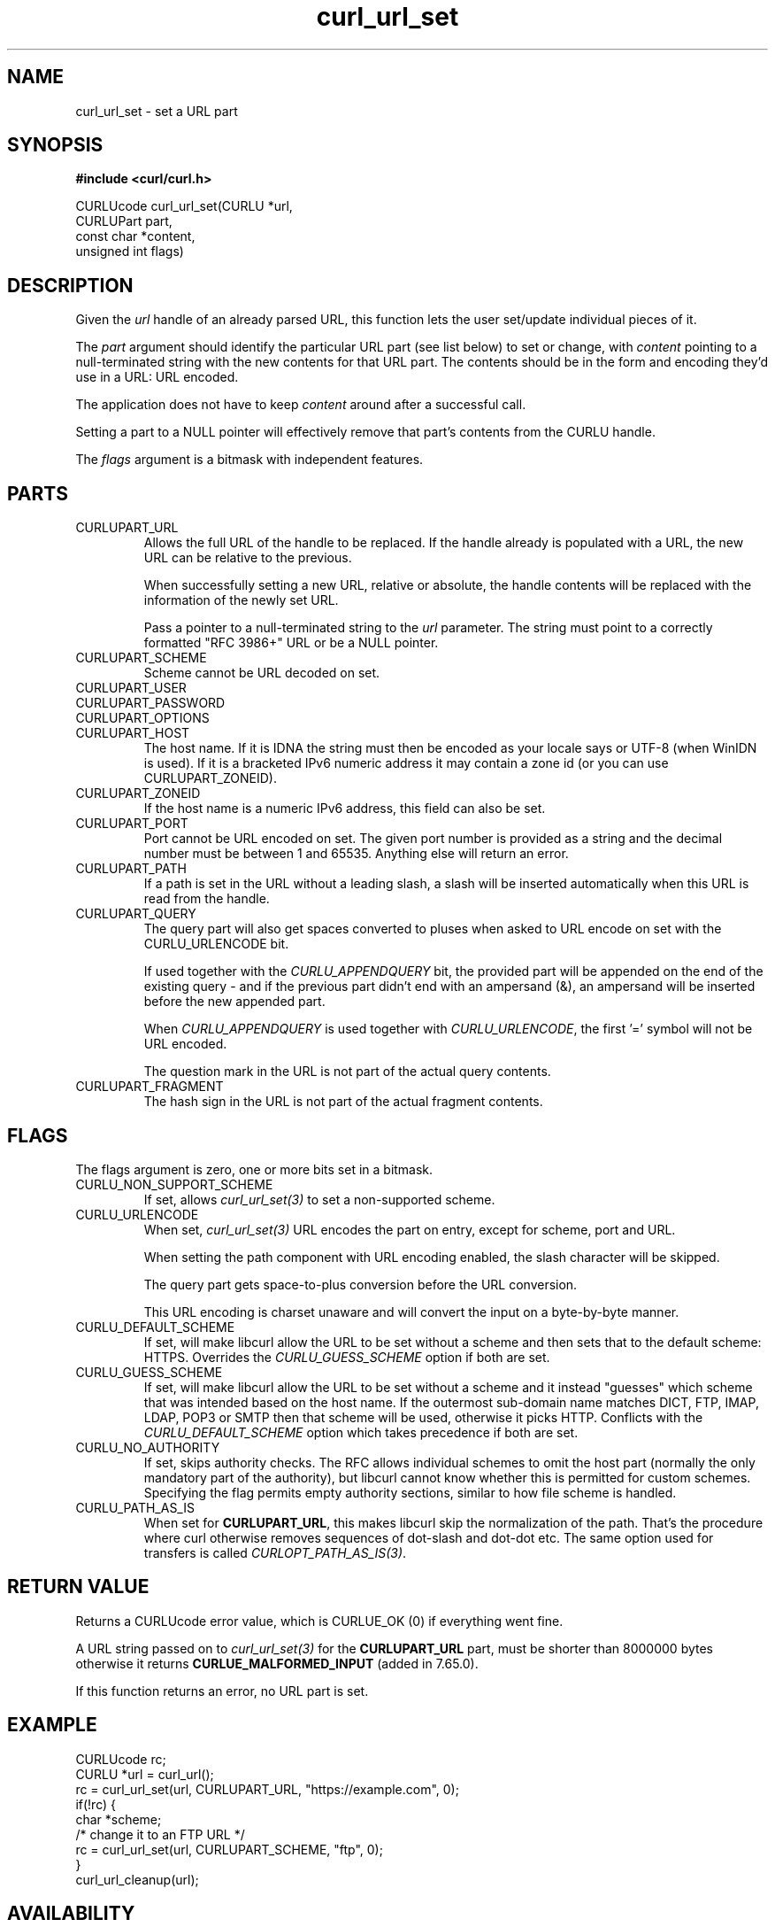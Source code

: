 .\" **************************************************************************
.\" *                                  _   _ ____  _
.\" *  Project                     ___| | | |  _ \| |
.\" *                             / __| | | | |_) | |
.\" *                            | (__| |_| |  _ <| |___
.\" *                             \___|\___/|_| \_\_____|
.\" *
.\" * Copyright (C) 1998 - 2021, Daniel Stenberg, <daniel@haxx.se>, et al.
.\" *
.\" * This software is licensed as described in the file COPYING, which
.\" * you should have received as part of this distribution. The terms
.\" * are also available at https://curl.se/docs/copyright.html.
.\" *
.\" * You may opt to use, copy, modify, merge, publish, distribute and/or sell
.\" * copies of the Software, and permit persons to whom the Software is
.\" * furnished to do so, under the terms of the COPYING file.
.\" *
.\" * This software is distributed on an "AS IS" basis, WITHOUT WARRANTY OF ANY
.\" * KIND, either express or implied.
.\" *
.\" **************************************************************************
.TH curl_url_set 3 "6 Aug 2018" "libcurl" "libcurl Manual"
.SH NAME
curl_url_set - set a URL part
.SH SYNOPSIS
.B #include <curl/curl.h>

CURLUcode curl_url_set(CURLU *url,
                       CURLUPart part,
                       const char *content,
                       unsigned int flags)
.fi
.SH DESCRIPTION
Given the \fIurl\fP handle of an already parsed URL, this function lets the
user set/update individual pieces of it.

The \fIpart\fP argument should identify the particular URL part (see list
below) to set or change, with \fIcontent\fP pointing to a null-terminated
string with the new contents for that URL part. The contents should be in the
form and encoding they'd use in a URL: URL encoded.

The application does not have to keep \fIcontent\fP around after a successful
call.

Setting a part to a NULL pointer will effectively remove that part's contents
from the CURLU handle.

The \fIflags\fP argument is a bitmask with independent features.
.SH PARTS
.IP CURLUPART_URL
Allows the full URL of the handle to be replaced. If the handle already is
populated with a URL, the new URL can be relative to the previous.

When successfully setting a new URL, relative or absolute, the handle contents
will be replaced with the information of the newly set URL.

Pass a pointer to a null-terminated string to the \fIurl\fP parameter. The
string must point to a correctly formatted "RFC 3986+" URL or be a NULL
pointer.
.IP CURLUPART_SCHEME
Scheme cannot be URL decoded on set.
.IP CURLUPART_USER
.IP CURLUPART_PASSWORD
.IP CURLUPART_OPTIONS
.IP CURLUPART_HOST
The host name. If it is IDNA the string must then be encoded as your locale
says or UTF-8 (when WinIDN is used). If it is a bracketed IPv6 numeric address
it may contain a zone id (or you can use CURLUPART_ZONEID).
.IP CURLUPART_ZONEID
If the host name is a numeric IPv6 address, this field can also be set.
.IP CURLUPART_PORT
Port cannot be URL encoded on set. The given port number is provided as a
string and the decimal number must be between 1 and 65535. Anything else will
return an error.
.IP CURLUPART_PATH
If a path is set in the URL without a leading slash, a slash will be inserted
automatically when this URL is read from the handle.
.IP CURLUPART_QUERY
The query part will also get spaces converted to pluses when asked to URL
encode on set with the CURLU_URLENCODE bit.

If used together with the \fICURLU_APPENDQUERY\fP bit, the provided part will
be appended on the end of the existing query - and if the previous part didn't
end with an ampersand (&), an ampersand will be inserted before the new
appended part.

When \fICURLU_APPENDQUERY\fP is used together with \fICURLU_URLENCODE\fP, the
first '=' symbol will not be URL encoded.

The question mark in the URL is not part of the actual query contents.
.IP CURLUPART_FRAGMENT
The hash sign in the URL is not part of the actual fragment contents.
.SH FLAGS
The flags argument is zero, one or more bits set in a bitmask.
.IP CURLU_NON_SUPPORT_SCHEME
If set, allows \fIcurl_url_set(3)\fP to set a non-supported scheme.
.IP CURLU_URLENCODE
When set, \fIcurl_url_set(3)\fP URL encodes the part on entry, except for
scheme, port and URL.

When setting the path component with URL encoding enabled, the slash character
will be skipped.

The query part gets space-to-plus conversion before the URL conversion.

This URL encoding is charset unaware and will convert the input on a
byte-by-byte manner.
.IP CURLU_DEFAULT_SCHEME
If set, will make libcurl allow the URL to be set without a scheme and then
sets that to the default scheme: HTTPS. Overrides the \fICURLU_GUESS_SCHEME\fP
option if both are set.
.IP CURLU_GUESS_SCHEME
If set, will make libcurl allow the URL to be set without a scheme and it
instead "guesses" which scheme that was intended based on the host name.  If
the outermost sub-domain name matches DICT, FTP, IMAP, LDAP, POP3 or SMTP then
that scheme will be used, otherwise it picks HTTP. Conflicts with the
\fICURLU_DEFAULT_SCHEME\fP option which takes precedence if both are set.
.IP CURLU_NO_AUTHORITY
If set, skips authority checks. The RFC allows individual schemes to omit the
host part (normally the only mandatory part of the authority), but libcurl
cannot know whether this is permitted for custom schemes. Specifying the flag
permits empty authority sections, similar to how file scheme is handled.
.IP CURLU_PATH_AS_IS
When set for \fBCURLUPART_URL\fP, this makes libcurl skip the normalization of
the path. That's the procedure where curl otherwise removes sequences of
dot-slash and dot-dot etc. The same option used for transfers is called
\fICURLOPT_PATH_AS_IS(3)\fP.
.SH RETURN VALUE
Returns a CURLUcode error value, which is CURLUE_OK (0) if everything went
fine.

A URL string passed on to \fIcurl_url_set(3)\fP for the \fBCURLUPART_URL\fP
part, must be shorter than 8000000 bytes otherwise it returns
\fBCURLUE_MALFORMED_INPUT\fP (added in 7.65.0).

If this function returns an error, no URL part is set.
.SH EXAMPLE
.nf
  CURLUcode rc;
  CURLU *url = curl_url();
  rc = curl_url_set(url, CURLUPART_URL, "https://example.com", 0);
  if(!rc) {
    char *scheme;
    /* change it to an FTP URL */
    rc = curl_url_set(url, CURLUPART_SCHEME, "ftp", 0);
  }
  curl_url_cleanup(url);
.fi
.SH AVAILABILITY
Added in curl 7.62.0. CURLUPART_ZONEID was added in 7.65.0.
.SH "SEE ALSO"
.BR curl_url_cleanup "(3), " curl_url "(3), " curl_url_get "(3), "
.BR curl_url_dup "(3), " CURLOPT_CURLU "(3), "
